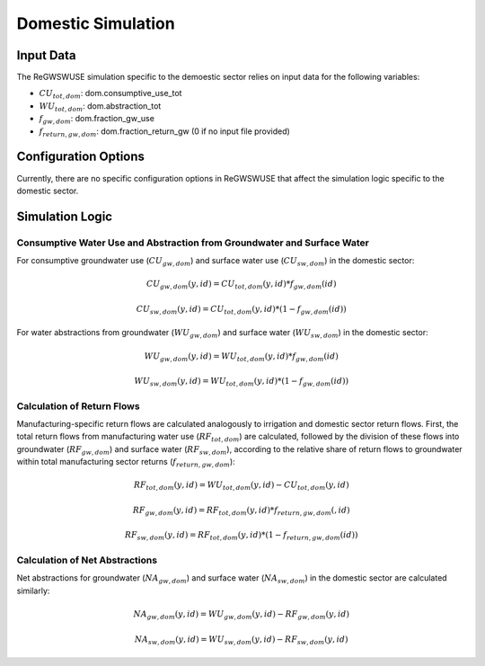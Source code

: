 .. _domestic_simulation_gwswue:

###################
Domestic Simulation
###################

Input Data
##########

The ReGWSWUSE simulation specific to the demoestic sector relies on input data for the following variables:

- :math:`CU_{tot,dom}`: dom.consumptive_use_tot
- :math:`WU_{tot,dom}`: dom.abstraction_tot
- :math:`f_{gw,dom}`: dom.fraction_gw_use
- :math:`f_{return,gw,dom}`: dom.fraction_return_gw (0 if no input file provided)

Configuration Options
#####################

Currently, there are no specific configuration options in ReGWSWUSE that affect the simulation logic specific to the domestic sector.

Simulation Logic
################

Consumptive Water Use and Abstraction from Groundwater and Surface Water
************************************************************************

For consumptive groundwater use (:math:`CU_{gw,dom}`) and surface water use (:math:`CU_{sw,dom}`) in the domestic sector:

.. math::
	CU_{gw,dom}(y,id) = CU_{tot,dom}(y,id) * f_{gw,dom}(id)

.. math::
	CU_{sw,dom}(y,id) = CU_{tot,dom}(y,id) * (1 - f_{gw,dom}(id))

For water abstractions from groundwater (:math:`WU_{gw,dom}`) and surface water (:math:`WU_{sw,dom}`) in the domestic sector:

.. math::
	WU_{gw,dom}(y,id) = WU_{tot,dom}(y,id) * f_{gw,dom}(id)

.. math::
	WU_{sw,dom}(y,id) = WU_{tot,dom}(y,id) * (1 - f_{gw,dom}(id))


Calculation of Return Flows
***************************

Manufacturing-specific return flows are calculated analogously to irrigation and domestic sector return flows. First, the total return flows from manufacturing water use (:math:`RF_{tot,dom}`) are calculated, followed by the division of these flows into groundwater (:math:`RF_{gw,dom}`) and surface water (:math:`RF_{sw,dom}`), according to the relative share of return flows to groundwater within total manufacturing sector returns (:math:`f_{return,gw,dom }`):


.. math::
	RF_{tot,dom}(y,id) = WU_{tot,dom}(y,id) - CU_{tot,dom}(y,id)

.. math::
	RF_{gw,dom}(y,id) = RF_{tot,dom}(y,id) * f_{return,gw,dom}(,id)

.. math::
	RF_{sw,dom}(y,id) = RF_{tot,dom}(y,id) * (1 - f_{return,gw,dom}(id))


Calculation of Net Abstractions
*******************************

Net abstractions for groundwater (:math:`NA_{gw,dom}`) and surface water (:math:`NA_{sw,dom}`) in the domestic sector are calculated similarly:

.. math::
	NA_{gw,dom}(y,id) = WU_{gw,dom}(y,id) - RF_{gw,dom}(y,id)

.. math::
	NA_{sw,dom}(y,id) = WU_{sw,dom}(y,id) - RF_{sw,dom}(y,id)
